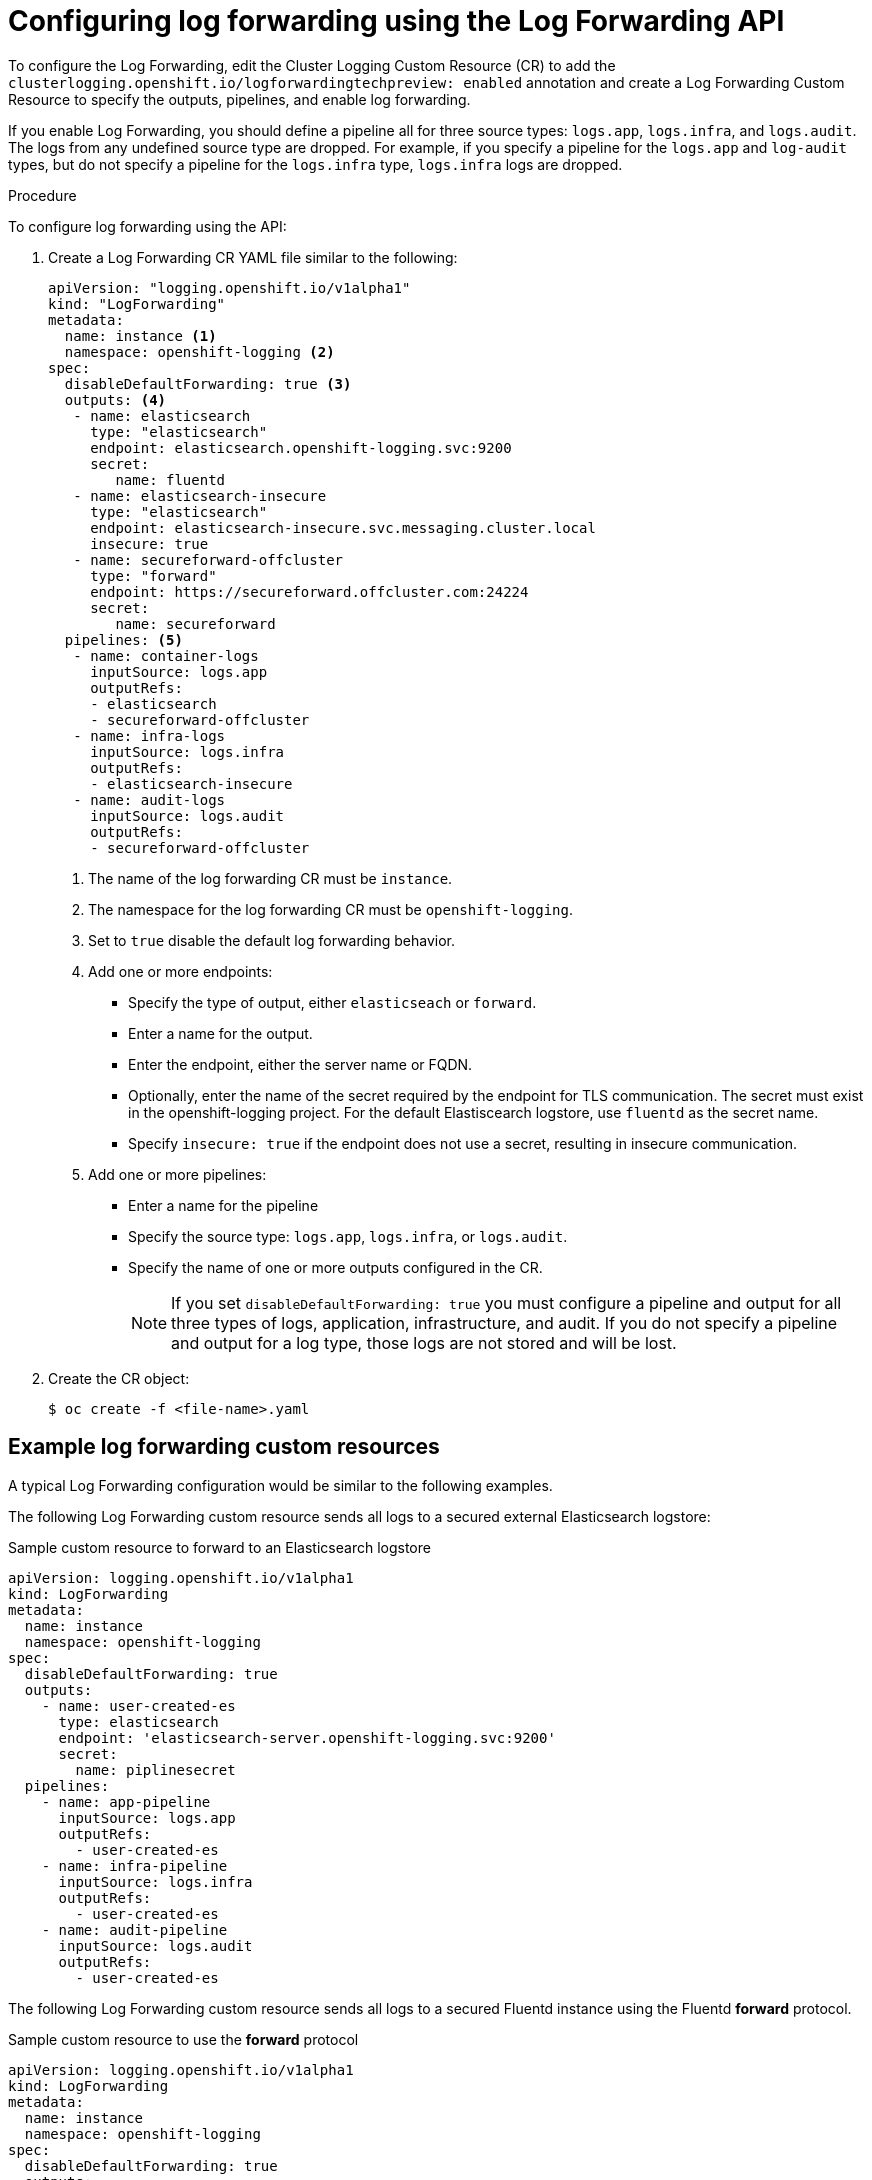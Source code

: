 // Module included in the following assemblies:
//
// * logging/cluster-logging-external.adoc

[id="cluster-logging-collector-log-forward-configure_{context}"]
= Configuring log forwarding using the Log Forwarding API

To configure the Log Forwarding, edit the Cluster Logging Custom Resource (CR) to add the `clusterlogging.openshift.io/logforwardingtechpreview: enabled` annotation and create a Log Forwarding Custom Resource to specify the outputs, pipelines, and enable log forwarding.

If you enable Log Forwarding, you should define a pipeline all for three source types: `logs.app`, `logs.infra`, and `logs.audit`. The logs from any undefined source type are dropped. For example, if you specify a pipeline for the `logs.app` and `log-audit` types, but do not specify a pipeline for the `logs.infra` type, `logs.infra` logs are dropped.

.Procedure

To configure log forwarding using the API:

. Create a Log Forwarding CR YAML file similar to the following:
+
[source,yaml]
----
apiVersion: "logging.openshift.io/v1alpha1"
kind: "LogForwarding"
metadata:
  name: instance <1>
  namespace: openshift-logging <2>
spec:
  disableDefaultForwarding: true <3>
  outputs: <4>
   - name: elasticsearch
     type: "elasticsearch"
     endpoint: elasticsearch.openshift-logging.svc:9200
     secret:
        name: fluentd
   - name: elasticsearch-insecure
     type: "elasticsearch"
     endpoint: elasticsearch-insecure.svc.messaging.cluster.local
     insecure: true
   - name: secureforward-offcluster
     type: "forward"
     endpoint: https://secureforward.offcluster.com:24224
     secret:
        name: secureforward
  pipelines: <5>
   - name: container-logs
     inputSource: logs.app
     outputRefs:
     - elasticsearch
     - secureforward-offcluster
   - name: infra-logs
     inputSource: logs.infra
     outputRefs:
     - elasticsearch-insecure
   - name: audit-logs
     inputSource: logs.audit
     outputRefs:
     - secureforward-offcluster
----
<1> The name of the log forwarding CR must be `instance`.
<2> The namespace for the log forwarding CR must be `openshift-logging`.
<3> Set to `true` disable the default log forwarding behavior. 
<4> Add one or more endpoints:
* Specify the type of output, either `elasticseach` or `forward`.
* Enter a name for the output.
* Enter the endpoint, either the server name or FQDN.
* Optionally, enter the name of the secret required by the endpoint for TLS communication. The secret must exist in the openshift-logging project. For the default Elastiscearch logstore, use `fluentd` as the secret name.
* Specify `insecure: true` if the endpoint does not use a secret, resulting in insecure communication.
<5> Add one or more pipelines:
* Enter a name for the pipeline
* Specify the source type: `logs.app`, `logs.infra`, or `logs.audit`.
* Specify the name of one or more outputs configured in the CR.
+
[NOTE]
====
If you set `disableDefaultForwarding: true` you must configure a pipeline and output for all three types of logs, application, infrastructure, and audit. If you do not specify a pipeline and output for a log type, those logs are not stored and will be lost.
====

. Create the CR object:
+
----
$ oc create -f <file-name>.yaml
----

== Example log forwarding custom resources

A typical Log Forwarding configuration would be similar to the following examples.

The following Log Forwarding custom resource sends all logs to a secured external Elasticsearch logstore:

.Sample custom resource to forward to an Elasticsearch logstore

[source,yaml]
----
apiVersion: logging.openshift.io/v1alpha1
kind: LogForwarding
metadata:
  name: instance
  namespace: openshift-logging
spec:
  disableDefaultForwarding: true
  outputs:
    - name: user-created-es
      type: elasticsearch
      endpoint: 'elasticsearch-server.openshift-logging.svc:9200'
      secret:
        name: piplinesecret
  pipelines:
    - name: app-pipeline
      inputSource: logs.app
      outputRefs:
        - user-created-es
    - name: infra-pipeline
      inputSource: logs.infra
      outputRefs:
        - user-created-es
    - name: audit-pipeline
      inputSource: logs.audit
      outputRefs:
        - user-created-es
----

The following Log Forwarding custom resource sends all logs to a secured Fluentd instance using the Fluentd *forward* protocol.

.Sample custom resource to use the *forward* protocol

[source,yaml]
----
apiVersion: logging.openshift.io/v1alpha1
kind: LogForwarding
metadata:
  name: instance
  namespace: openshift-logging
spec:
  disableDefaultForwarding: true
  outputs:
    - name: fluentd-created-by-user
      type: forward
      endpoint: 'fluentdserver.openshift-logging.svc:24224'
      secret:
        name: fluentdserver
  pipelines:
    - name: app-pipeline
      inputType: logs.app
      outputRefs:
        - fluentd-created-by-user
    - name: infra-pipeline
      inputType: logs.infra
      outputRefs:
        - fluentd-created-by-user
    - name: clo-default-audit-pipeline
      inputType: logs.audit
      outputRefs:
        - fluentd-created-by-user
----

////
The following Log Forwarding custom resource sends all logs to the internal {product-title} Elaticsearch instance, which is the default log forwarding method.

.Sample custom resource to use the default log forwarding

[source,yaml]
----
apiVersion: logging.openshift.io/v1alpha1
kind: LogForwarding
metadata:
  name: instance
  namespace: openshift-logging
spec:
  disableDefaultForwarding: false
----

The following Log Forwarding custom resource contains an incorrectly defined source type, `logs.app-logs`. The `status` block shows that the associated pipeline, `app-pipeline`, is dropped resulting in application logs not being stored.

.Sample custom resource with a dropped pipeline

[source,yaml]
----
apiVersion: logging.openshift.io/v1alpha1
kind: LogForwarding
metadata:
  annotations:
    clusterlogging.openshift.io/logforwardingtechpreview: enabled
  creationTimestamp: "2019-11-25T01:22:29Z"
  generation: 1
  name: instance
  namespace: openshift-logging
  resourceVersion: "30213"
  selfLink: /apis/logging.openshift.io/v1alpha1/namespaces/openshift-logging/logforwardings/instance
  uid: 06b40471-8fc1-4f80-8c1e-0117757c67f8
spec:
  outputs:
  - endpoint: fluentdserver1.openshift-logging.svc:24224
    insecure: true
    name: fluentd-created-by-user
    type: forward
  pipelines:
  - inputSource: logs.app-logs
    name: app-pipeline
    outputRefs:
    - fluentd-created-by-user
  - inputSource: logs.infra
    name: infra-pipeline
    outputRefs:
    - fluentd-created-by-user
  - inputSource: logs.audit
    name: audit-pipeline
    outputRefs:
    - fluentd-created-by-user
status:
  lastUpdated: null
  outputs:
  - lastUpdated: "2019-11-25T01:24:55Z"
    name: fluentd-created-by-user
    state: Accepted
  pipelines:
  - conditions:
    - reason: UnrecognizedSourceType
      status: "False"
      typ: SourceType
    lastUpdated: "2019-11-25T01:24:55Z"
    name: app-pipeline
    state: Dropped
  - lastUpdated: "2019-11-25T01:24:55Z"
    name: infra-pipeline
    state: Accepted
  - lastUpdated: "2019-11-25T01:24:55Z"
    name: audit-pipeline
    state: Accepted
  sources:
  - logs.infra
  - logs.audit
----
////
